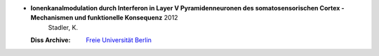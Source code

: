 
* **Ionenkanalmodulation durch Interferon in Layer V Pyramidenneuronen des somatosensorischen Cortex - Mechanismen und funktionelle Konsequenz** 2012
    Stadler, K.
   
  :Diss Archive: `Freie Universität Berlin <http://www.diss.fu-berlin.de/diss/receive/FUDISS_thesis_000000036288?lang=en>`_


